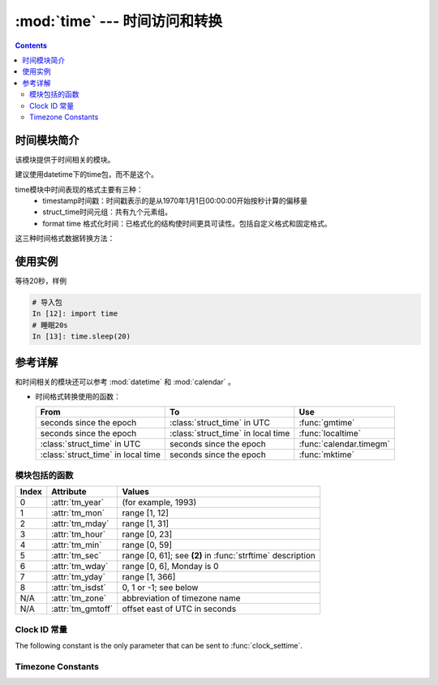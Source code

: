 .. _python_time:

======================================================================================================================================================
:mod:`time` --- 时间访问和转换
======================================================================================================================================================


.. contents::

时间模块简介
======================================================================================================================================================

该模块提供于时间相关的模块。

建议使用datetime下的time包，而不是这个。


time模块中时间表现的格式主要有三种：
    - timestamp时间戳：时间戳表示的是从1970年1月1日00:00:00开始按秒计算的偏移量
    - struct_time时间元组：共有九个元素组。
    - format time 格式化时间：已格式化的结构使时间更具可读性。包括自定义格式和固定格式。

这三种时间格式数据转换方法：

.. image:: /images/language/python/baselibs/timeformat_convert.png
    :align: center
    :height: 350 px
    :width: 400 px

.. image:: /images/language/python/baselibs/timeformat_convert_1.png
    :align: center
    :height: 350 px
    :width: 400 px


使用实例
======================================================================================================================================================


等待20秒，样例

.. code-block:: python 

    # 导入包
    In [12]: import time
    # 睡眠20s
    In [13]: time.sleep(20)



参考详解
======================================================================================================================================================

和时间相关的模块还可以参考 :mod:`datetime` 和 :mod:`calendar` 。


* 时间格式转换使用的函数：


  +-------------------------+-------------------------+-------------------------+
  | From                    | To                      | Use                     |
  +=========================+=========================+=========================+
  | seconds since the epoch | :class:`struct_time` in | :func:`gmtime`          |
  |                         | UTC                     |                         |
  +-------------------------+-------------------------+-------------------------+
  | seconds since the epoch | :class:`struct_time` in | :func:`localtime`       |
  |                         | local time              |                         |
  +-------------------------+-------------------------+-------------------------+
  | :class:`struct_time` in | seconds since the epoch | :func:`calendar.timegm` |
  | UTC                     |                         |                         |
  +-------------------------+-------------------------+-------------------------+
  | :class:`struct_time` in | seconds since the epoch | :func:`mktime`          |
  | local time              |                         |                         |
  +-------------------------+-------------------------+-------------------------+


.. _time-functions:

模块包括的函数
------------------------------------------------------------------------------------------------------------------------------------------------------


.. function:: asctime([t])

   把一个表示时间的元组或者 :class:`struct_time` 表示为这种形式：
   'Sun Jun 20 23:21:05 1993'。如果没有参数，将会将 :func:`localtime` 作为参数传入。

   .. note::

      Unlike the C function of the same name, :func:`asctime` does not add a
      trailing newline.


.. function:: clock()

   .. index::
      single: CPU time
      single: processor time
      single: benchmarking

   在UNIX系统上，它返回的是“进程时间”，它是用秒表示的浮点数（时间戳）。
   
   而在WINDOWS中，第一次调用，返回的是进程运行的实际时间。
   而第二次之后的调用是自第一次调用以后到现在的运行时间。
   （实际上是以WIN32上QueryPerformanceCounter()为基础，它比毫秒表示更为精确）


.. function:: pthread_getcpuclockid(thread_id)

   返回指定 *thread_id* 的特定于线程的cpu时间时钟的 *clk_id* 。

   .. availability:: Unix (see the man page for :manpage:`pthread_getcpuclockid(3)` for
      further information).

   .. versionadded:: 3.7

.. function:: clock_getres(clk_id)

   Return the resolution (precision) of the specified clock *clk_id*.  Refer to
   :ref:`time-clock-id-constants` for a list of accepted values for *clk_id*.

   .. availability:: Unix.

   .. versionadded:: 3.3


.. function:: clock_gettime(clk_id) -> float


   .. availability:: Unix.

   .. versionadded:: 3.3


.. function:: clock_gettime_ns(clk_id) -> int


   .. availability:: Unix.

   .. versionadded:: 3.7


.. function:: clock_settime(clk_id, time: float)


   .. availability:: Unix.

   .. versionadded:: 3.3


.. function:: clock_settime_ns(clk_id, time: int)


   .. availability:: Unix.

   .. versionadded:: 3.7


.. function:: ctime([secs])

   把一个时间戳（按秒计算的浮点数 *secs* ）转化为time.asctime()的形式。
   如果参数未给或者为 :const:`None` 的时候，将会默认time.time()为参数。它的作用相当于
   time.asctime(time.localtime(secs))



.. function:: get_clock_info(name)

   .. versionadded:: 3.3


.. function:: gmtime([secs])

   和localtime()方法类似，gmtime()方法是将一个时间戳转换为UTC时区（0时区）的struct_time


.. function:: localtime([secs])

   
   和 :func:`gmtime` 类似。将一个时间戳转换为当前时区的struct_time。secs参数未提供，则以当前时间为准。


.. function:: mktime(t)


.. function:: monotonic() -> float


   .. versionadded:: 3.3
   .. versionchanged:: 3.5
      The function is now always available and always system-wide.


.. function:: monotonic_ns() -> int

   Similar to :func:`monotonic`, but return time as nanoseconds.

   .. versionadded:: 3.7

.. function:: perf_counter() -> float

   .. versionadded:: 3.3

.. function:: perf_counter_ns() -> int

   Similar to :func:`perf_counter`, but return time as nanoseconds.

   .. versionadded:: 3.7


.. function:: process_time() -> float


   .. versionadded:: 3.3

.. function:: process_time_ns() -> int

   Similar to :func:`process_time` but return time as nanoseconds.

   .. versionadded:: 3.7

.. function:: sleep(secs)

   等待 *secs* 秒继续执行下面的代码。

   .. versionchanged:: 3.5
      The function now sleeps at least *secs* even if the sleep is interrupted
      by a signal, except if the signal handler raises an exception (see
      :pep:`475` for the rationale).


.. index::
   single: % (percent); datetime format

.. function:: strftime(format[, t])

   把一个元组或者 :class:`struct_time` 转化为格式化的时间字符串。
   如果t未指定，将传入 :func:`localtime` 。
   如果元组中任何一个元素越界， :exc:`ValueError` 的错误将会被抛出

   format必须是字符串

   *format* 字符串定义时间格式的方式，下面是说明:

   +-----------+------------------------------------------------+-------+
   | Directive | Meaning                                        | Notes |
   +===========+================================================+=======+
   | ``%a``    | 本地（locale）简化星期名称                       |       |
   |           |                                                |       |
   +-----------+------------------------------------------------+-------+
   | ``%A``    | 本地完整星期名称                                |       |
   +-----------+------------------------------------------------+-------+
   | ``%b``    | 本地简化月份名称                                |       |
   |           |                                                |       |
   +-----------+------------------------------------------------+-------+
   | ``%B``    | 本地完整月份名称                                |       |
   +-----------+------------------------------------------------+-------+
   | ``%c``    | 本地相应的日期和时间表示                         |       |
   |           |                                                |       |
   +-----------+------------------------------------------------+-------+
   | ``%d``    | 一个月中的第几天（01 - 31）                      |       |
   |           |                                                |       |
   +-----------+------------------------------------------------+-------+
   | ``%H``    | 一天中的第几个小时（24小时制）                   |       |
   |           | [00,23].                                       |       |
   +-----------+------------------------------------------------+-------+
   | ``%I``    | 第几个小时（12小时制）                           |       |
   |           | [01,12].                                       |       |
   +-----------+------------------------------------------------+-------+
   | ``%j``    | 一年中的第几天（001 - 366）                      |       |
   |           |                                                |       |
   +-----------+------------------------------------------------+-------+
   | ``%m``    | 月份 [01,12].                                   |       |
   |           |                                                |       |
   +-----------+------------------------------------------------+-------+
   | ``%M``    | 分钟 [00,59].                                   |       |
   |           |                                                |       |
   +-----------+------------------------------------------------+-------+
   | ``%p``    | 本地上午还是下午 AM or PM.                       | \(1)  |
   |           |                                                |       |
   +-----------+------------------------------------------------+-------+
   | ``%S``    | 秒 [00,61].                                    | \(2)  |
   |           |                                                |       |
   +-----------+------------------------------------------------+-------+
   | ``%U``    | 一年中的星期数 [00,53]                          |       |
   |           | 第一个星期天之前的所有天数都放在第0周。           |       |
   |           |                                                |       |
   +-----------+------------------------------------------------+-------+
   | ``%w``    | 一个星期中的第几天 [0(Sunday),6].                |       |
   |           |                                                |       |
   +-----------+------------------------------------------------+-------+
   | ``%W``    | 和%U基本相同，不同的是%W以星期一为一个星期的开始。 | \(3)  |
   |           |                                                |       |
   |           |                                                |       |
   +-----------+------------------------------------------------+-------+
   | ``%x``    | 本地相应日期                                    |       |
   |           |                                                |       |
   +-----------+------------------------------------------------+-------+
   | ``%X``    | 本地相应时间                                    |       |
   |           |                                                |       |
   +-----------+------------------------------------------------+-------+
   | ``%y``    | 去掉世纪的年份                                  |       |
   |           | [00,99].                                       |       |
   +-----------+------------------------------------------------+-------+
   | ``%Y``    | 完整的年份                                      |       |
   |           |                                                |       |
   +-----------+------------------------------------------------+-------+
   | ``%z``    | 时区的名字                                      |       |
   |           |                                                |       |
   |           |                                                |       |
   |           |                                                |       |
   |           |                                                |       |
   +-----------+------------------------------------------------+-------+
   | ``%Z``    | Time zone name (no characters if no time zone  |       |
   |           | exists).                                       |       |
   +-----------+------------------------------------------------+-------+
   | ``%%``    | 字符 ``'%'``                                   |       |
   +-----------+------------------------------------------------+-------+

   ::

      >>> from time import gmtime, strftime
      >>> strftime("%a, %d %b %Y %H:%M:%S +0000", gmtime())
      'Thu, 28 Jun 2001 14:17:15 +0000'



.. index::
   single: % (percent); datetime format

.. function:: strptime(string[, format])

   把一个格式化时间字符串转化为 :class:`struct_time` 。实际上它和strftime()是逆操作。
   is a  as returned by :func:`gmtime` or

   For example:

      >>> import time
      >>> time.strptime("30 Nov 00", "%d %b %y")   # doctest: +NORMALIZE_WHITESPACE
      time.struct_time(tm_year=2000, tm_mon=11, tm_mday=30, tm_hour=0, tm_min=0,
                       tm_sec=0, tm_wday=3, tm_yday=335, tm_isdst=-1)



.. class:: struct_time



   +-------+-------------------+---------------------------------+
   | Index | Attribute         | Values                          |
   +=======+===================+=================================+
   | 0     | :attr:`tm_year`   | (for example, 1993)             |
   +-------+-------------------+---------------------------------+
   | 1     | :attr:`tm_mon`    | range [1, 12]                   |
   +-------+-------------------+---------------------------------+
   | 2     | :attr:`tm_mday`   | range [1, 31]                   |
   +-------+-------------------+---------------------------------+
   | 3     | :attr:`tm_hour`   | range [0, 23]                   |
   +-------+-------------------+---------------------------------+
   | 4     | :attr:`tm_min`    | range [0, 59]                   |
   +-------+-------------------+---------------------------------+
   | 5     | :attr:`tm_sec`    | range [0, 61]; see **(2)** in   |
   |       |                   | :func:`strftime` description    |
   +-------+-------------------+---------------------------------+
   | 6     | :attr:`tm_wday`   | range [0, 6], Monday is 0       |
   +-------+-------------------+---------------------------------+
   | 7     | :attr:`tm_yday`   | range [1, 366]                  |
   +-------+-------------------+---------------------------------+
   | 8     | :attr:`tm_isdst`  | 0, 1 or -1; see below           |
   +-------+-------------------+---------------------------------+
   | N/A   | :attr:`tm_zone`   | abbreviation of timezone name   |
   +-------+-------------------+---------------------------------+
   | N/A   | :attr:`tm_gmtoff` | offset east of UTC in seconds   |
   +-------+-------------------+---------------------------------+



.. function:: time() -> float

   返回以秒计时的浮点数。


.. function:: thread_time() -> float

   .. index::
      single: CPU time
      single: processor time
      single: benchmarking

   .. availability::  Windows, Linux, Unix systems supporting
      ``CLOCK_THREAD_CPUTIME_ID``.

   .. versionadded:: 3.7


.. function:: thread_time_ns() -> int

   Similar to :func:`thread_time` but return time as nanoseconds.

   .. versionadded:: 3.7


.. function:: time_ns() -> int

   .. versionadded:: 3.7

.. function:: tzset()

   .. availability:: Unix.

   .. note::

      Although in many cases, changing the :envvar:`TZ` environment variable may
      affect the output of functions like :func:`localtime` without calling
      :func:`tzset`, this behavior should not be relied on.

      The :envvar:`TZ` environment variable should contain no whitespace.

   The standard format of the :envvar:`TZ` environment variable is (whitespace
   added for clarity)::

      std offset [dst [offset [,start[/time], end[/time]]]]

   Where the components are:

   ``std`` and ``dst``
      Three or more alphanumerics giving the timezone abbreviations. These will be
      propagated into time.tzname

   ``offset``
      The offset has the form: ``± hh[:mm[:ss]]``. This indicates the value
      added the local time to arrive at UTC.  If preceded by a '-', the timezone
      is east of the Prime Meridian; otherwise, it is west. If no offset follows
      dst, summer time is assumed to be one hour ahead of standard time.

   ``start[/time], end[/time]``
      Indicates when to change to and back from DST. The format of the
      start and end dates are one of the following:

      :samp:`J{n}`
         The Julian day *n* (1 <= *n* <= 365). Leap days are not counted, so in
         all years February 28 is day 59 and March 1 is day 60.

      :samp:`{n}`
         The zero-based Julian day (0 <= *n* <= 365). Leap days are counted, and
         it is possible to refer to February 29.

      :samp:`M{m}.{n}.{d}`
         The *d*'th day (0 <= *d* <= 6) of week *n* of month *m* of the year (1
         <= *n* <= 5, 1 <= *m* <= 12, where week 5 means "the last *d* day in
         month *m*" which may occur in either the fourth or the fifth
         week). Week 1 is the first week in which the *d*'th day occurs. Day
         zero is a Sunday.

      ``time`` has the same format as ``offset`` except that no leading sign
      ('-' or '+') is allowed. The default, if time is not given, is 02:00:00.

   ::

      >>> os.environ['TZ'] = 'EST+05EDT,M4.1.0,M10.5.0'
      >>> time.tzset()
      >>> time.strftime('%X %x %Z')
      '02:07:36 05/08/03 EDT'
      >>> os.environ['TZ'] = 'AEST-10AEDT-11,M10.5.0,M3.5.0'
      >>> time.tzset()
      >>> time.strftime('%X %x %Z')
      '16:08:12 05/08/03 AEST'

   On many Unix systems (including \*BSD, Linux, Solaris, and Darwin), it is more
   convenient to use the system's zoneinfo (:manpage:`tzfile(5)`)  database to
   specify the timezone rules. To do this, set the  :envvar:`TZ` environment
   variable to the path of the required timezone  datafile, relative to the root of
   the systems 'zoneinfo' timezone database, usually located at
   :file:`/usr/share/zoneinfo`. For example,  ``'US/Eastern'``,
   ``'Australia/Melbourne'``, ``'Egypt'`` or  ``'Europe/Amsterdam'``. ::

      >>> os.environ['TZ'] = 'US/Eastern'
      >>> time.tzset()
      >>> time.tzname
      ('EST', 'EDT')
      >>> os.environ['TZ'] = 'Egypt'
      >>> time.tzset()
      >>> time.tzname
      ('EET', 'EEST')


.. _time-clock-id-constants:

Clock ID 常量
------------------



.. data:: CLOCK_BOOTTIME


   .. availability:: Linux 2.6.39 or later.

   .. versionadded:: 3.7


.. data:: CLOCK_HIGHRES



   .. availability:: Solaris.

   .. versionadded:: 3.3


.. data:: CLOCK_MONOTONIC


   .. availability:: Unix.

   .. versionadded:: 3.3


.. data:: CLOCK_MONOTONIC_RAW


   .. availability:: Linux 2.6.28 and newer, macOS 10.12 and newer.

   .. versionadded:: 3.3


.. data:: CLOCK_PROCESS_CPUTIME_ID

   来自CPU的高解析度的每个进程计时器。

   .. availability:: Unix.

   .. versionadded:: 3.3


.. data:: CLOCK_PROF

   来自CPU的高解析度的每个进程计时器。

   .. availability:: FreeBSD, NetBSD 7 or later, OpenBSD.

   .. versionadded:: 3.7


.. data:: CLOCK_THREAD_CPUTIME_ID

   特定线程的CPU时钟。

   .. availability::  Unix.

   .. versionadded:: 3.3


.. data:: CLOCK_UPTIME

   绝对值是系统运行且未暂停的时间，提供准确的正常运行时间测量，包括绝对值和间隔值。

   .. availability:: FreeBSD, OpenBSD 5.5 or later.

   .. versionadded:: 3.7


The following constant is the only parameter that can be sent to
:func:`clock_settime`.

.. data:: CLOCK_REALTIME

   System-wide real-time clock.  Setting this clock requires appropriate
   privileges.

   .. availability:: Unix.

   .. versionadded:: 3.3


.. _time-timezone-constants:

Timezone Constants
-------------------

.. data:: altzone

   定义了本地DST时区的偏移量，以西部UTC秒为单位。
   如果当地的DST时区位于UTC以东(如西欧，包括英国)，则为负。只有在日光不为零时才使用这个。

.. data:: daylight

   如果定义了DST时区，则非零。

.. data:: timezone

   本地(非夏令时)时区的偏移量，以西部UTC的秒为单位(西欧大部分地区为负，美国为正，英国为零)。
   
.. data:: tzname

   返回一个包含两个字符串的元组。
   第一个是本地非DST时区的名称，第二个是本地DST时区的名称。
   如果没有定义DST时区，则不应使用第二个字符串。




